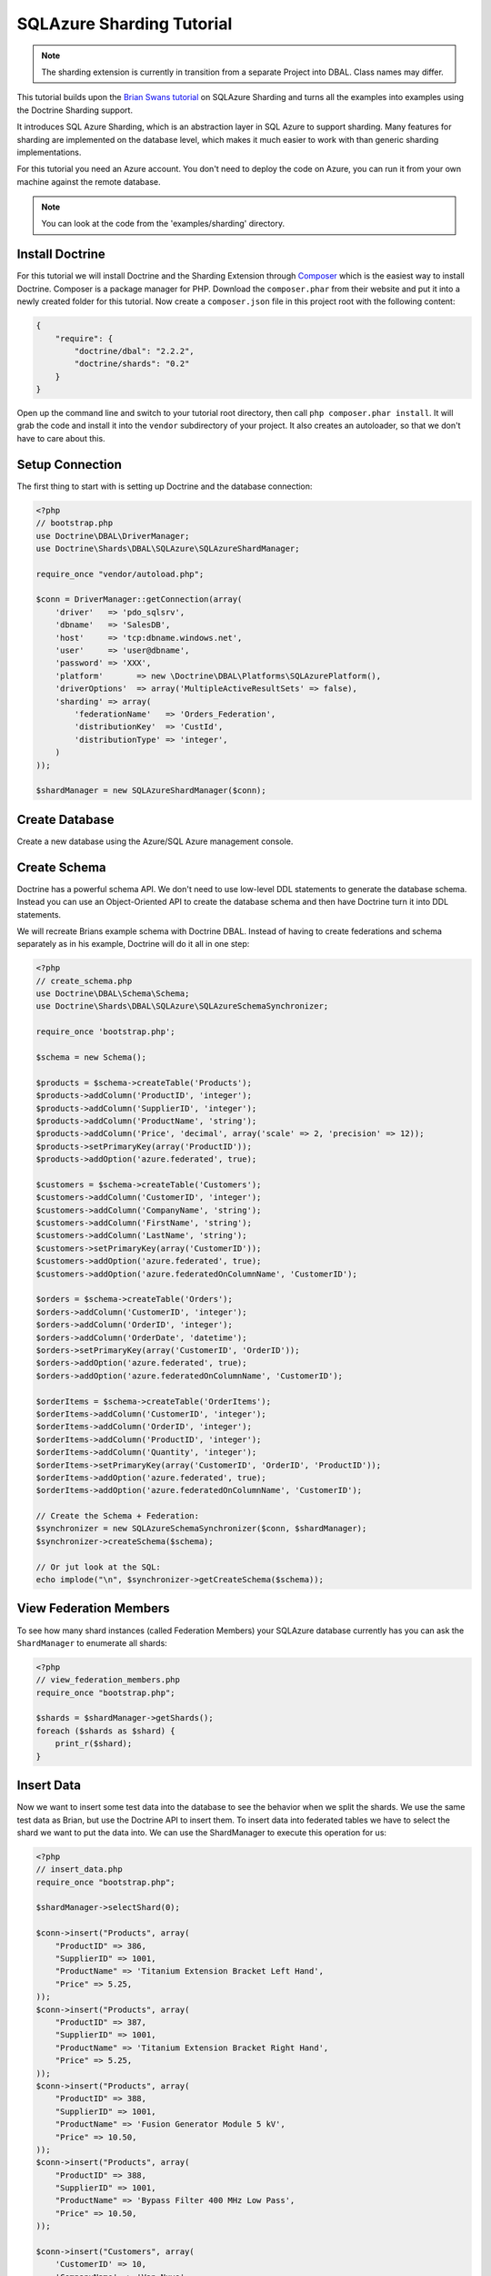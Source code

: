 SQLAzure Sharding Tutorial
==========================

.. note::

    The sharding extension is currently in transition from a separate Project
    into DBAL. Class names may differ.

This tutorial builds upon the `Brian Swans tutorial <http://blogs.msdn.com/b/silverlining/archive/2012/01/18/using-sql-azure-federations-via-php.aspx>`_
on SQLAzure Sharding and turns all the examples into examples using the Doctrine Sharding support.

It introduces SQL Azure Sharding, which is an abstraction layer in SQL Azure to
support sharding. Many features for sharding are implemented on the database
level, which makes it much easier to work with than generic sharding
implementations.

For this tutorial you need an Azure account. You don't need to deploy the code
on Azure, you can run it from your own machine against the remote database.

.. note::

    You can look at the code from the 'examples/sharding' directory.

Install Doctrine
----------------

For this tutorial we will install Doctrine and the Sharding Extension through
`Composer <http://getcomposer.org>`_ which is the easiest way to install
Doctrine. Composer is a package manager for PHP. Download the
``composer.phar`` from their website and put it into a newly created folder for
this tutorial. Now create a ``composer.json`` file in this project root with
the following content:

.. code-block:: json

    {
        "require": {
            "doctrine/dbal": "2.2.2",
            "doctrine/shards": "0.2"
        }
    }

Open up the command line and switch to your tutorial root directory, then call
``php composer.phar install``. It will grab the code and install it into the
``vendor`` subdirectory of your project. It also creates an autoloader, so that
we don't have to care about this.

Setup Connection
----------------

The first thing to start with is setting up Doctrine and the database connection:

.. code-block:: php

    <?php
    // bootstrap.php
    use Doctrine\DBAL\DriverManager;
    use Doctrine\Shards\DBAL\SQLAzure\SQLAzureShardManager;

    require_once "vendor/autoload.php";

    $conn = DriverManager::getConnection(array(
        'driver'   => 'pdo_sqlsrv',
        'dbname'   => 'SalesDB',
        'host'     => 'tcp:dbname.windows.net',
        'user'     => 'user@dbname',
        'password' => 'XXX',
        'platform'       => new \Doctrine\DBAL\Platforms\SQLAzurePlatform(),
        'driverOptions'  => array('MultipleActiveResultSets' => false),
        'sharding' => array(
            'federationName'   => 'Orders_Federation',
            'distributionKey'  => 'CustId',
            'distributionType' => 'integer',
        )
    ));

    $shardManager = new SQLAzureShardManager($conn);

Create Database
---------------

Create a new database using the Azure/SQL Azure management console.

Create Schema
-------------

Doctrine has a powerful schema API. We don't need to use low-level DDL
statements to generate the database schema. Instead you can use an Object-Oriented API
to create the database schema and then have Doctrine turn it into DDL
statements.

We will recreate Brians example schema with Doctrine DBAL. Instead of having to
create federations and schema separately as in his example, Doctrine will do it
all in one step:

.. code-block:: php

    <?php
    // create_schema.php
    use Doctrine\DBAL\Schema\Schema;
    use Doctrine\Shards\DBAL\SQLAzure\SQLAzureSchemaSynchronizer;

    require_once 'bootstrap.php';

    $schema = new Schema();

    $products = $schema->createTable('Products');
    $products->addColumn('ProductID', 'integer');
    $products->addColumn('SupplierID', 'integer');
    $products->addColumn('ProductName', 'string');
    $products->addColumn('Price', 'decimal', array('scale' => 2, 'precision' => 12));
    $products->setPrimaryKey(array('ProductID'));
    $products->addOption('azure.federated', true);

    $customers = $schema->createTable('Customers');
    $customers->addColumn('CustomerID', 'integer');
    $customers->addColumn('CompanyName', 'string');
    $customers->addColumn('FirstName', 'string');
    $customers->addColumn('LastName', 'string');
    $customers->setPrimaryKey(array('CustomerID'));
    $customers->addOption('azure.federated', true);
    $customers->addOption('azure.federatedOnColumnName', 'CustomerID');

    $orders = $schema->createTable('Orders');
    $orders->addColumn('CustomerID', 'integer');
    $orders->addColumn('OrderID', 'integer');
    $orders->addColumn('OrderDate', 'datetime');
    $orders->setPrimaryKey(array('CustomerID', 'OrderID'));
    $orders->addOption('azure.federated', true);
    $orders->addOption('azure.federatedOnColumnName', 'CustomerID');

    $orderItems = $schema->createTable('OrderItems');
    $orderItems->addColumn('CustomerID', 'integer');
    $orderItems->addColumn('OrderID', 'integer');
    $orderItems->addColumn('ProductID', 'integer');
    $orderItems->addColumn('Quantity', 'integer');
    $orderItems->setPrimaryKey(array('CustomerID', 'OrderID', 'ProductID'));
    $orderItems->addOption('azure.federated', true);
    $orderItems->addOption('azure.federatedOnColumnName', 'CustomerID');

    // Create the Schema + Federation:
    $synchronizer = new SQLAzureSchemaSynchronizer($conn, $shardManager);
    $synchronizer->createSchema($schema);

    // Or jut look at the SQL:
    echo implode("\n", $synchronizer->getCreateSchema($schema));

View Federation Members
-----------------------

To see how many shard instances (called Federation Members) your SQLAzure database currently has
you can ask the ``ShardManager`` to enumerate all shards:

.. code-block:: php

    <?php
    // view_federation_members.php
    require_once "bootstrap.php";

    $shards = $shardManager->getShards();
    foreach ($shards as $shard) {
        print_r($shard);
    }

Insert Data
-----------

Now we want to insert some test data into the database to see the behavior when
we split the shards. We use the same test data as Brian, but use the Doctrine
API to insert them. To insert data into federated tables we have to select the
shard we want to put the data into. We can use the ShardManager to execute this
operation for us:

.. code-block:: php

    <?php
    // insert_data.php
    require_once "bootstrap.php";

    $shardManager->selectShard(0);

    $conn->insert("Products", array(
        "ProductID" => 386,
        "SupplierID" => 1001,
        "ProductName" => 'Titanium Extension Bracket Left Hand',
        "Price" => 5.25,
    ));
    $conn->insert("Products", array(
        "ProductID" => 387,
        "SupplierID" => 1001,
        "ProductName" => 'Titanium Extension Bracket Right Hand',
        "Price" => 5.25,
    ));
    $conn->insert("Products", array(
        "ProductID" => 388,
        "SupplierID" => 1001,
        "ProductName" => 'Fusion Generator Module 5 kV',
        "Price" => 10.50,
    ));
    $conn->insert("Products", array(
        "ProductID" => 388,
        "SupplierID" => 1001,
        "ProductName" => 'Bypass Filter 400 MHz Low Pass',
        "Price" => 10.50,
    ));

    $conn->insert("Customers", array(
        'CustomerID' => 10,
        'CompanyName' => 'Van Nuys',
        'FirstName' => 'Catherine',
        'LastName' => 'Abel',
    ));
    $conn->insert("Customers", array(
        'CustomerID' => 20,
        'CompanyName' => 'Abercrombie',
        'FirstName' => 'Kim',
        'LastName' => 'Branch',
    ));
    $conn->insert("Customers", array(
        'CustomerID' => 30,
        'CompanyName' => 'Contoso',
        'FirstName' => 'Frances',
        'LastName' => 'Adams',
    ));
    $conn->insert("Customers", array(
        'CustomerID' => 40,
        'CompanyName' => 'A. Datum Corporation',
        'FirstName' => 'Mark',
        'LastName' => 'Harrington',
    ));
    $conn->insert("Customers", array(
        'CustomerID' => 50,
        'CompanyName' => 'Adventure Works',
        'FirstName' => 'Keith',
        'LastName' => 'Harris',
    ));
    $conn->insert("Customers", array(
        'CustomerID' => 60,
        'CompanyName' => 'Alpine Ski House',
        'FirstName' => 'Wilson',
        'LastName' => 'Pais',
    ));
    $conn->insert("Customers", array(
        'CustomerID' => 70,
        'CompanyName' => 'Baldwin Museum of Science',
        'FirstName' => 'Roger',
        'LastName' => 'Harui',
    ));
    $conn->insert("Customers", array(
        'CustomerID' => 80,
        'CompanyName' => 'Blue Yonder Airlines',
        'FirstName' => 'Pilar',
        'LastName' => 'Pinilla',
    ));
    $conn->insert("Customers", array(
        'CustomerID' => 90,
        'CompanyName' => 'City Power & Light',
        'FirstName' => 'Kari',
        'LastName' => 'Hensien',
    ));
    $conn->insert("Customers", array(
        'CustomerID' => 100,
        'CompanyName' => 'Coho Winery',
        'FirstName' => 'Peter',
        'LastName' => 'Brehm',
    ));

    $conn->executeStatement("DECLARE @orderId INT

        DECLARE @customerId INT

        SET @orderId = 10
        SELECT @customerId = CustomerId FROM Customers WHERE LastName = 'Hensien' and FirstName = 'Kari'

        INSERT INTO Orders (CustomerId, OrderId, OrderDate)
        VALUES (@customerId, @orderId, GetDate())

        INSERT INTO OrderItems (CustomerID, OrderID, ProductID, Quantity)
        VALUES (@customerId, @orderId, 388, 4)

        SET @orderId = 20
        SELECT @customerId = CustomerId FROM Customers WHERE LastName = 'Harui' and FirstName = 'Roger'

        INSERT INTO Orders (CustomerId, OrderId, OrderDate)
        VALUES (@customerId, @orderId, GetDate())

        INSERT INTO OrderItems (CustomerID, OrderID, ProductID, Quantity)
        VALUES (@customerId, @orderId, 389, 2)

        SET @orderId = 30
        SELECT @customerId = CustomerId FROM Customers WHERE LastName = 'Brehm' and FirstName = 'Peter'

        INSERT INTO Orders (CustomerId, OrderId, OrderDate)
        VALUES (@customerId, @orderId, GetDate())

        INSERT INTO OrderItems (CustomerID, OrderID, ProductID, Quantity)
        VALUES (@customerId, @orderId, 387, 3)

        SET @orderId = 40
        SELECT @customerId = CustomerId FROM Customers WHERE LastName = 'Pais' and FirstName = 'Wilson'

        INSERT INTO Orders (CustomerId, OrderId, OrderDate)
        VALUES (@customerId, @orderId, GetDate())

        INSERT INTO OrderItems (CustomerID, OrderID, ProductID, Quantity)
        VALUES (@customerId, @orderId, 388, 1)"
    );

This puts the data into the currently only existing federation member. We
selected that federation member by picking 0 as distribution value, which is by
definition part of the only existing federation.

Split Federation
----------------

Now lets split the federation, creating a second federation member. SQL Azure
will automatically redistribute the data into the two federations after you
executed this command.

.. code-block:: php

    <?php
    // split_federation.php
    require_once 'bootstrap.php';

    $shardManager->splitFederation(60);

This little script uses the shard manager with a special method only existing
on the SQL Azure implementation ``splitFederation``. It accepts a value at
at which the split is executed.

If you re-execute the ``view_federation_members.php`` script you can now see
that there are two federation members instead of just one as before. You can
see with the ``rangeLow`` and ``rangeHigh`` parameters what customers and
related entries are now served by which federation.

Inserting Data after Split
--------------------------

Now after we splitted the data we now have to make sure to be connected to the
right federation before inserting data. Lets add a new customer with ID 55 and
have him create an order.

.. code-block:: php

    <?php
    // insert_data_aftersplit.php
    require_once 'bootstrap.php';

    $newCustomerId = 55;

    $shardManager->selectShard($newCustomerId);

    $conn->insert("Customers", array(
        "CustomerID" => $newCustomerId,
        "CompanyName" => "Microsoft",
        "FirstName" => "Brian",
        "LastName" => "Swan",
    ));

    $conn->insert("Orders", array(
        "CustomerID" => 55,
        "OrderID" => 37,
        "OrderDate" => date('Y-m-d H:i:s'),
    ));

    $conn->insert("OrderItems", array(
        "CustomerID" => 55,
        "OrderID" => 37,
        "ProductID" => 387,
        "Quantity" => 1,
    ));

As you can see its very important to pick the right distribution key in your
sharded application. Otherwise you have to switch the shards very often, which
is not really easy to work with. If you pick the sharding key right then it
should be possible to select the shard only once per request for the major
number of use-cases.

Fan-out the queries accross multiple shards should only be necessary for a
small number of queries, because these kind of queries are complex.

Querying data with filtering off
--------------------------------

To access the data you have to pick a shard again and then start selecting data
from it.

.. code-block:: php

    <?php
    // query_filtering_off.php
    require_once "bootstrap.php";

    $shardManager->selectShard(0);

    $data = $conn->fetchAll('SELECT * FROM Customers');
    print_r($data);

This returns all customers from the shard with distribution value 0. This will
be all customers with id 10 to less than 60, since we split federations at 60.

Querying data with filtering on
-------------------------------

One special feature of SQL Azure is the possibility to database level filtering
based on the sharding distribution values. This means that SQL Azure will add
``WHERE`` clauses with ``distributionkey=current`` distribution value conditions to
each distribution key.

.. code-block:: php

    <?php
    // query_filtering_on.php
    require_once "bootstrap.php";

    $shardManager->setFilteringEnabled(true);
    $shardManager->selectShard(55);

    $data = $conn->fetchAll('SELECT * FROM Customers');
    print_r($data);

Now you only get the customer with id = 55. The same holds for queries on the
``Orders`` and ``OrderItems`` table, which are restricted by customer id = 55.

